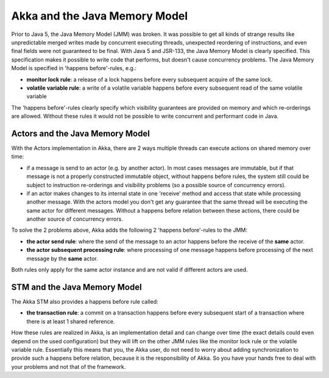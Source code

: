 Akka and the Java Memory Model
================================

Prior to Java 5, the Java Memory Model (JMM) was broken. It was possible to get all kinds of strange results like unpredictable merged writes made by concurrent executing threads, unexpected reordering of instructions, and even final fields were not guaranteed to be final. With Java 5 and JSR-133, the Java Memory Model is clearly specified. This specification makes it possible to write code that performs, but doesn't cause concurrency problems. The Java Memory Model is specified in 'happens before'-rules, e.g.:

* **monitor lock rule**: a release of a lock happens before every subsequent acquire of the same lock.
* **volatile variable rule**: a write of a volatile variable happens before every subsequent read of the same volatile variable

The 'happens before'-rules clearly specify which visibility guarantees are provided on memory and which re-orderings are allowed. Without these rules it would not be possible to write concurrent and performant code in Java.

Actors and the Java Memory Model
--------------------------------

With the Actors implementation in Akka, there are 2 ways multiple threads can execute actions on shared memory over time:

* if a message is send to an actor (e.g. by another actor). In most cases messages are immutable, but if that message is not a properly constructed immutable object, without happens before rules, the system still could be subject to instruction re-orderings and visibility problems (so a possible source of concurrency errors).
* if an actor makes changes to its internal state in one 'receive' method and access that state while processing another message. With the actors model you don't get any guarantee that the same thread will be executing the same actor for different messages. Without a happens before relation between these actions, there could be another source of concurrency errors.

To solve the 2 problems above, Akka adds the following 2 'happens before'-rules to the JMM:

* **the actor send rule**: where the send of the message to an actor happens before the receive of the **same** actor.
* **the actor subsequent processing rule**: where processing of one message happens before processing of the next message by the **same** actor.

Both rules only apply for the same actor instance and are not valid if different actors are used.

STM and the Java Memory Model
-----------------------------

The Akka STM also provides a happens before rule called:

* **the transaction rule**: a commit on a transaction happens before every subsequent start of a transaction where there is at least 1 shared reference.

How these rules are realized in Akka, is an implementation detail and can change over time (the exact details could even depend on the used configuration) but they will lift on the other JMM rules like the monitor lock rule or the volatile variable rule. Essentially this means that you, the Akka user, do not need to worry about adding synchronization to provide such a happens before relation, because it is the responsibility of Akka. So you have your hands free to deal with your problems and not that of the framework.



